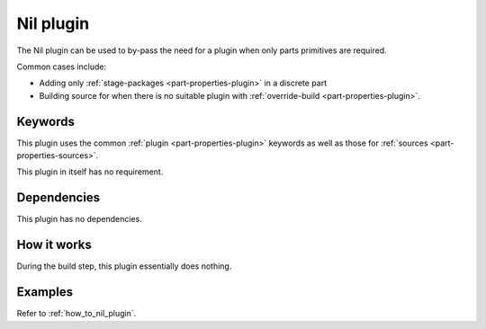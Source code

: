 .. _craft_parts_nil_plugin:

Nil plugin
==========

The Nil plugin can be used to by-pass the need for a plugin when only
parts primitives are required.

Common cases include:

- Adding only :ref:`stage-packages <part-properties-plugin>` in a discrete part
- Building source for when there is no suitable plugin with
  :ref:`override-build <part-properties-plugin>`.


Keywords
--------

This plugin uses the common :ref:`plugin <part-properties-plugin>` keywords as
well as those for :ref:`sources <part-properties-sources>`.

This plugin in itself has no requirement.

Dependencies
------------

This plugin has no dependencies.


How it works
------------

During the build step, this plugin essentially does nothing.

Examples
--------

Refer to :ref:`how_to_nil_plugin`.
